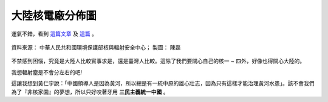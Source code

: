 大陸核電廠分佈圖
================================================================================

運氣不錯，看到 `這篇文章 <http://pansci.tw/archives/1933>`_ 及 `這篇 <http://joseph-mh-chen.blogspot.com/2011/03/nuclear-reactors-in-prc.html>`_ 。

.. figure:: http://1.bp.blogspot.com/-MLA36hCKBKw/TZKDTx_xs_I/AAAAAAAAcEc/91OV8IZYmsg/s1600/PRC+Nuclear+Powers.PNG
    :align: center
    :width: 600px

    資料來源： 中華人民共和國環境保護部核與輻射安全中心； 製圖： 陳磊

.. :: original image: ./PRC_Nuclear_Powers.PNG

不禁感到困惱，究竟是大陸人比較實事求是，還是臺灣人比較。這除了我們要關心自己的核一 ~ 四外，\
好像也得關心大陸的。

我想輻射塵是不會分左右的吧!

這讓我想到黃仁宇說：「中國領導人是因為黃河，所以總是有一統中原的雄心壯志，因為只有這樣才能治理黃河水患」。\
該不會我們為了『非核家園』的夢想，所以只好咬著牙用 **三民主義統一中國** 。

.. author:: default
.. categories:: chinese
.. tags:: politics
.. comments::